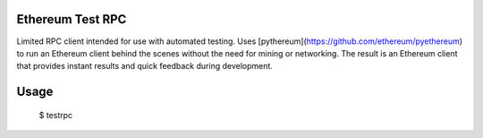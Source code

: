 Ethereum Test RPC
========

Limited RPC client intended for use with automated testing. Uses [pythereum](https://github.com/ethereum/pyethereum) to run an Ethereum client behind the scenes without the need for mining or networking. The result is an Ethereum client that provides instant results and quick feedback during development.

Usage
=====

    $ testrpc
